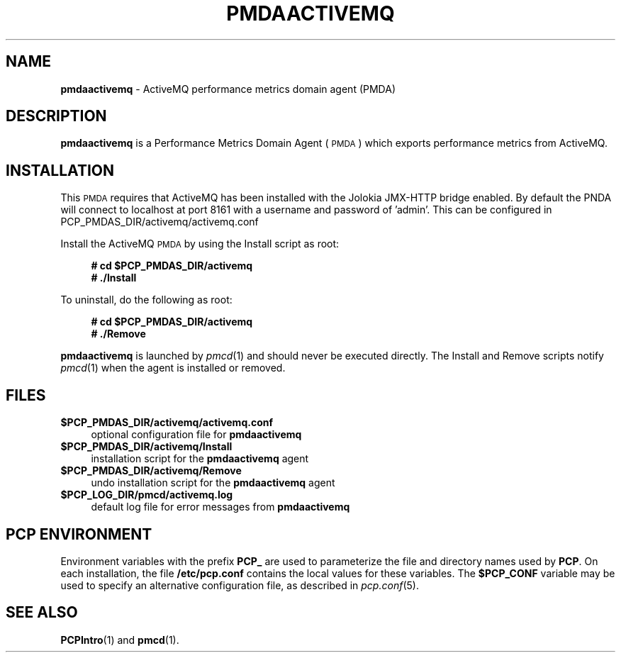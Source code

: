 '\"macro stdmacro
.\"
.\" Copyright (c) 2014 Aconex
.\"
.\" This program is free software; you can redistribute it and/or modify it
.\" under the terms of the GNU General Public License as published by the
.\" Free Software Foundation; either version 2 of the License, or (at your
.\" option) any later version.
.\"
.\" This program is distributed in the hope that it will be useful, but
.\" WITHOUT ANY WARRANTY; without even the implied warranty of MERCHANTABILITY
.\" or FITNESS FOR A PARTICULAR PURPOSE.  See the GNU General Public License
.\" for more details.
.\"
.\"
.TH PMDAACTIVEMQ 1 "PCP" "Performance Co-Pilot"
.SH NAME
\f3pmdaactivemq\f1 \- ActiveMQ performance metrics domain agent (PMDA)
.SH DESCRIPTION
\f3pmdaactivemq\f1 is a Performance Metrics Domain Agent (\s-1PMDA\s0) which
exports performance metrics from ActiveMQ.
.SH INSTALLATION
This \s-1PMDA\s0 requires that ActiveMQ has been installed with the Jolokia
JMX-HTTP bridge enabled. By default the PNDA will connect to localhost at
port 8161 with a username and password of 'admin'. This can be configured
in PCP_PMDAS_DIR/activemq/activemq.conf
.PP
Install the ActiveMQ \s-1PMDA\s0 by using the Install script as root:
.sp 1
.RS +4
.ft B
.nf
# cd $PCP_PMDAS_DIR/activemq
# ./Install
.fi
.ft P
.RE
.sp 1
.PP
To uninstall, do the following as root:
.sp 1
.RS +4
.ft B
.nf
# cd $PCP_PMDAS_DIR/activemq
# ./Remove
.fi
.ft P
.RE
.sp 1
\fBpmdaactivemq\fR is launched by \fIpmcd\fR(1) and should never be executed
directly. The Install and Remove scripts notify \fIpmcd\fR(1) when the
agent is installed or removed.
.SH FILES
.IP "\fB$PCP_PMDAS_DIR/activemq/activemq.conf\fR" 4
optional configuration file for \fBpmdaactivemq\fR
.IP "\fB$PCP_PMDAS_DIR/activemq/Install\fR" 4
installation script for the \fBpmdaactivemq\fR agent
.IP "\fB$PCP_PMDAS_DIR/activemq/Remove\fR" 4
undo installation script for the \fBpmdaactivemq\fR agent
.IP "\fB$PCP_LOG_DIR/pmcd/activemq.log\fR" 4
default log file for error messages from \fBpmdaactivemq\fR
.SH PCP ENVIRONMENT
Environment variables with the prefix \fBPCP_\fR are used to parameterize
the file and directory names used by \fBPCP\fR. On each installation, the
file \fB/etc/pcp.conf\fR contains the local values for these variables.
The \fB$PCP_CONF\fR variable may be used to specify an alternative
configuration file, as described in \fIpcp.conf\fR(5).
.SH SEE ALSO
.BR PCPIntro (1)
and
.BR pmcd (1).
